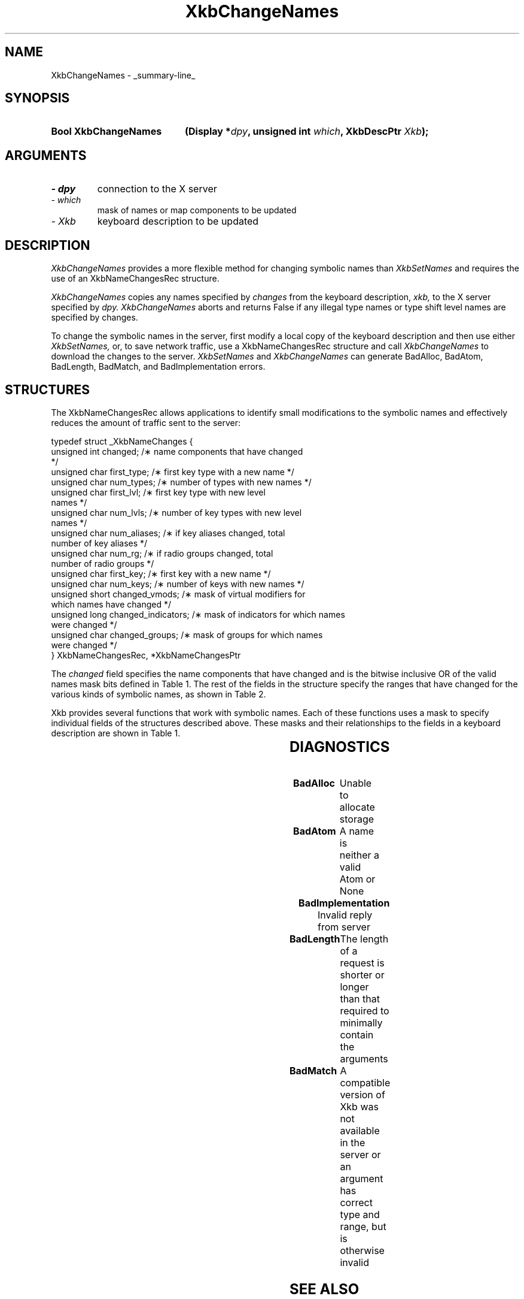 '\" t
.\" Copyright 1999 Oracle and/or its affiliates. All rights reserved.
.\"
.\" Permission is hereby granted, free of charge, to any person obtaining a
.\" copy of this software and associated documentation files (the "Software"),
.\" to deal in the Software without restriction, including without limitation
.\" the rights to use, copy, modify, merge, publish, distribute, sublicense,
.\" and/or sell copies of the Software, and to permit persons to whom the
.\" Software is furnished to do so, subject to the following conditions:
.\"
.\" The above copyright notice and this permission notice (including the next
.\" paragraph) shall be included in all copies or substantial portions of the
.\" Software.
.\"
.\" THE SOFTWARE IS PROVIDED "AS IS", WITHOUT WARRANTY OF ANY KIND, EXPRESS OR
.\" IMPLIED, INCLUDING BUT NOT LIMITED TO THE WARRANTIES OF MERCHANTABILITY,
.\" FITNESS FOR A PARTICULAR PURPOSE AND NONINFRINGEMENT.  IN NO EVENT SHALL
.\" THE AUTHORS OR COPYRIGHT HOLDERS BE LIABLE FOR ANY CLAIM, DAMAGES OR OTHER
.\" LIABILITY, WHETHER IN AN ACTION OF CONTRACT, TORT OR OTHERWISE, ARISING
.\" FROM, OUT OF OR IN CONNECTION WITH THE SOFTWARE OR THE USE OR OTHER
.\" DEALINGS IN THE SOFTWARE.
.\"
.TH XkbChangeNames 3 "libX11 1.4.99.1" "X Version 11" "XKB FUNCTIONS"
.SH NAME
XkbChangeNames \- _summary-line_
.SH SYNOPSIS
.HP
.B Bool XkbChangeNames
.BI "(\^Display *" "dpy" "\^,"
.BI "unsigned int " "which" "\^,"
.BI "XkbDescPtr " "Xkb" "\^);"
.if n .ti +5n
.if t .ti +.5i
.SH ARGUMENTS
.TP
.I \- dpy
connection to the X server
.TP
.I \- which
mask of names or map components to be updated
.TP
.I \- Xkb
keyboard description to be updated
.SH DESCRIPTION
.LP
.I XkbChangeNames 
provides a more flexible method for changing symbolic names than 
.I XkbSetNames 
and requires the use of an XkbNameChangesRec structure. 

.I XkbChangeNames 
copies any names specified by 
.I changes 
from the keyboard description, 
.I xkb, 
to the X server specified by 
.I dpy. XkbChangeNames 
aborts and returns False if any illegal type names or type shift level names are 
specified by changes.

To change the symbolic names in the server, first modify a local copy of the 
keyboard description and then use either 
.I XkbSetNames, 
or, to save network traffic, use a XkbNameChangesRec structure and call
.I XkbChangeNames 
to download the changes to the server. 
.I XkbSetNames 
and 
.I XkbChangeNames 
can generate BadAlloc, BadAtom, BadLength, BadMatch, and BadImplementation 
errors.
.SH STRUCTURES
.LP
The XkbNameChangesRec allows applications to identify small modifications to the 
symbolic names and 
effectively reduces the amount of traffic sent to the server:
.nf

    typedef struct _XkbNameChanges {
        unsigned int   changed;            /\(** name components that have changed 
*/
        unsigned char  first_type;         /\(** first key type with a new name */
        unsigned char  num_types;          /\(** number of types with new names */
        unsigned char  first_lvl;          /\(** first key type with new level 
names */
        unsigned char  num_lvls;           /\(** number of key types with new level 
names */
        unsigned char  num_aliases;        /\(** if key aliases changed, total 
number of key aliases */
        unsigned char  num_rg;             /\(** if radio groups changed, total 
number of radio groups */
        unsigned char  first_key;          /\(** first key with a new name */
        unsigned char  num_keys;           /\(** number of keys with new names */
        unsigned short changed_vmods;      /\(** mask of virtual modifiers for 
which names have changed */
        unsigned long  changed_indicators; /\(** mask of indicators for which names 
were changed */
        unsigned char  changed_groups;     /\(** mask of groups for which names 
were changed */
    } XkbNameChangesRec, *XkbNameChangesPtr
    
.fi    
The 
.I changed 
field specifies the name components that have changed and is the bitwise 
inclusive OR of the valid names 
mask bits defined in Table 1. The rest of the fields in the structure specify 
the ranges that have changed 
for the various kinds of symbolic names, as shown in Table 2.

Xkb provides several functions that work with symbolic names. Each of these 
functions uses a mask to 
specify individual fields of the structures described above. These masks and 
their relationships to the 
fields in a keyboard description are shown in Table 1.

.TS
c s s s
l l l l.
Table 1 Symbolic Names Masks
_
Mask Bit	Value	Keyboard	Field
		Component
_
XkbKeycodesNameMask	(1<<0)	Xkb->names	keycodes
XkbGeometryNameMask	(1<<1)	Xkb->names	geometry
XkbSymbolsNameMask	(1<<2)	Xkb->names	symbols
XkbPhysSymbolsNameMask	(1<<3)	Xkb->names	phys_symbols
XkbTypesNameMask	(1<<4)	Xkb->names	type
XkbCompatNameMask	(1<<5)	Xkb->names	compat
XkbKeyTypeNamesMask	(1<<6)	Xkb->map	type[*].name
XkbKTLevelNamesMask	(1<<7)	Xkb->map	type[*].lvl_names[*]
XkbIndicatorNamesMask	(1<<8)	Xkb->names	indicators[*]
XkbKeyNamesMask	(1<<9)	Xkb->names	keys[*], num_keys
XkbKeyAliasesMask	(1<<10)	Xkb->names	key_aliases[*], num_key_aliases
XkbVirtualModNamesMask	(1<<11)	Xkb->names	vmods[*]
XkbGroupNamesMask	(1<<12)	Xkb->names	groups[*]
XkbRGNamesMask	(1<<13)	Xkb->names	radio_groups[*], num_rg
XkbComponentNamesMask	(0x3f)	Xkb->names	keycodes,
			geometry,
			symbols,
			physical symbols,
			types, and
			compatibility map
XkbAllNamesMask	(0x3fff)	Xkb->names	all name components
.TE

.TS
c s s s
l l l l.
Table 2 XkbNameChanges Fields
_
Mask	Fields	Component	Field
_
XkbKeyTypeNamesMask	first_type,	Xkb->map	type[*].name
	num_types
XkbKTLevelNamesMask	first_lvl,	Xkb->map	type[*].lvl_names[*]
	num_lvls
XkbKeyAliasesMask	num_aliases	Xkb->names	key_aliases[*]
XkbRGNamesMask	num_rg	Xkb->names	radio_groups[*]
XkbKeyNamesMask	first_key,	Xkb->names	keys[*]
	num_keys
XkbVirtualModNamesMask	changed_vmods	Xkb->names	vmods[*]
XkbIndicatorNamesMask	changed_indicators	Xkb->names	indicators[*]
XkbGroupNamesMask	changed_groups	Xkb->names	groups[*]
.TE
.SH DIAGNOSTICS
.TP 15
.B BadAlloc
Unable to allocate storage
.TP 15
.B BadAtom
A name is neither a valid Atom or None
.TP 15
.B BadImplementation
Invalid reply from server
.TP 15
.B BadLength
The length of a request is shorter or longer than that required to minimally 
contain the arguments
.TP 15
.B BadMatch
A compatible version of Xkb was not available in the server or an argument has 
correct type and range, but is otherwise invalid
.SH "SEE ALSO"
.BR XkbSetNames (3)
